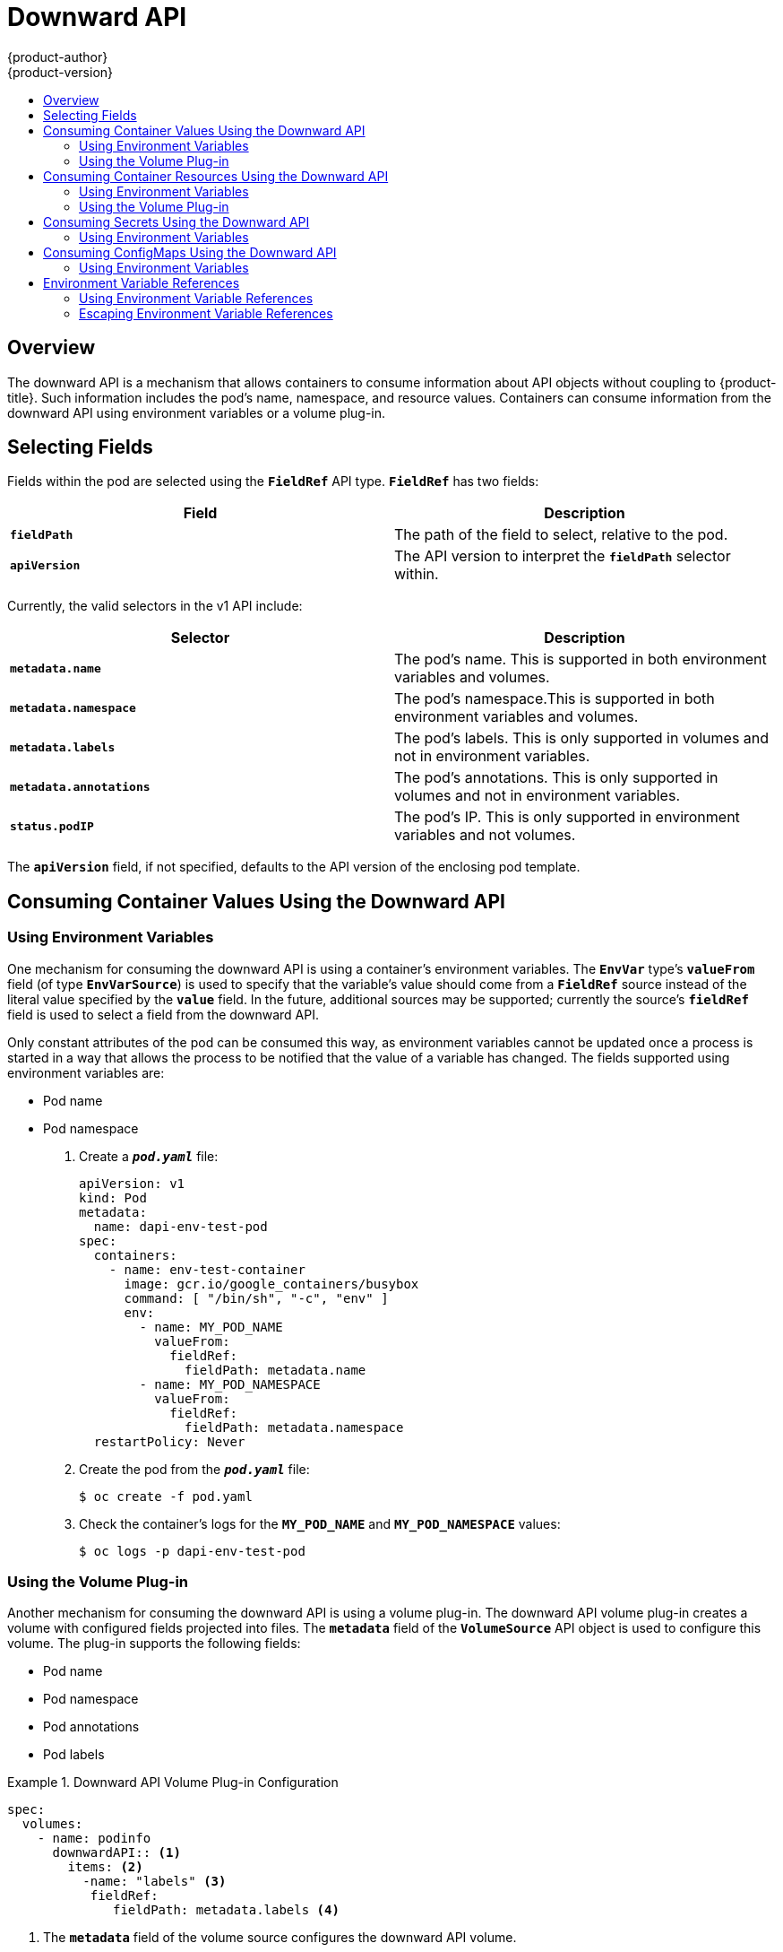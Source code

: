 [[dev-guide-downward-api]]
= Downward API
{product-author}
{product-version}
:data-uri:
:icons:
:experimental:
:toc: macro
:toc-title:

toc::[]

== Overview

The downward API is a mechanism that allows containers to consume information
about API objects without coupling to {product-title}. Such information includes
the pod's name, namespace, and resource values. Containers can consume
information from the downward API using environment variables or a volume
plug-in.

== Selecting Fields

Fields within the pod are selected using the `*FieldRef*` API type. `*FieldRef*`
has two fields:

[options="header"]
|===
|Field |Description

|`*fieldPath*`
|The path of the field to select, relative to the pod.

|`*apiVersion*`
|The API version to interpret the `*fieldPath*` selector within.
|===

Currently, the valid selectors in the v1 API include:

[options="header"]
|===
|Selector |Description

|`*metadata.name*`
|The pod's name. This is supported in both environment variables and volumes.

|`*metadata.namespace*`
|The pod's namespace.This is supported in both environment variables and volumes.

|`*metadata.labels*`
|The pod's labels. This is only supported in volumes and not in environment variables.

|`*metadata.annotations*`
|The pod's annotations. This is only supported in volumes and not in environment variables.

|`*status.podIP*`
|The pod's IP. This is only supported in environment variables and not volumes.
|===

The `*apiVersion*` field, if not specified, defaults to the API version of the
enclosing pod template.

[[dapi-consuming-container-values]]
== Consuming Container Values Using the Downward API

[[dapi-values-using-environment-variables]]
=== Using Environment Variables

One mechanism for consuming the downward API is using a container's environment
variables. The `*EnvVar*` type's `*valueFrom*` field (of type `*EnvVarSource*`)
is used to specify that the variable's value should come from a `*FieldRef*`
source instead of the literal value specified by the `*value*` field. In the
future, additional sources may be supported; currently the source's `*fieldRef*`
field is used to select a field from the downward API.

Only constant attributes of the pod can be consumed this way, as environment
variables cannot be updated once a process is started in a way that allows the
process to be notified that the value of a variable has changed. The fields
supported using environment variables are:

- Pod name
- Pod namespace

. Create a `*_pod.yaml_*` file:
+
====
[source,yaml]
----
apiVersion: v1
kind: Pod
metadata:
  name: dapi-env-test-pod
spec:
  containers:
    - name: env-test-container
      image: gcr.io/google_containers/busybox
      command: [ "/bin/sh", "-c", "env" ]
      env:
        - name: MY_POD_NAME
          valueFrom:
            fieldRef:
              fieldPath: metadata.name
        - name: MY_POD_NAMESPACE
          valueFrom:
            fieldRef:
              fieldPath: metadata.namespace
  restartPolicy: Never
----
====

. Create the pod from the `*_pod.yaml_*` file:
+
====
----
$ oc create -f pod.yaml
----
====

. Check the container's logs for the `*MY_POD_NAME*` and `*MY_POD_NAMESPACE*`
values:
+
====
----
$ oc logs -p dapi-env-test-pod
----
====

[[dapi-values-using-volume-plugin]]
=== Using the Volume Plug-in

Another mechanism for consuming the downward API is using a volume plug-in. The
downward API volume plug-in creates a volume with configured fields projected
into files. The `*metadata*` field of the `*VolumeSource*` API object is used to
configure this volume. The plug-in supports the following fields:

- Pod name
- Pod namespace
- Pod annotations
- Pod labels

.Downward API Volume Plug-in Configuration
====
[source,yaml]
----
spec:
  volumes:
    - name: podinfo
      downwardAPI:: <1>
        items: <2>
          -name: "labels" <3>
           fieldRef:
              fieldPath: metadata.labels <4>  
----
<1> The `*metadata*` field of the volume source configures the downward API
volume.
<2> The `*items*` field holds a list of fields to project into the volume.
<3> The name of the file to project the field into.
<4> The selector of the field to project.
====

For example:

. Create a `*_volume-pod.yaml_*` file:
+
====
[source,yaml]
----
kind: Pod
apiVersion: v1
metadata:
  labels:
    zone: us-east-coast
    cluster: downward-api-test-cluster1
    rack: rack-123
  name: dapi-volume-test-pod
  annotations:
    annotation1: "345"
    annotation2: "456"
spec:
  containers:
    - name: volume-test-container
      image: gcr.io/google_containers/busybox
      command: ["sh", "-c", "cat /tmp/etc/pod_labels /tmp/etc/pod_annotations"]
      volumeMounts:
        - name: podinfo
          mountPath: /tmp/etc
          readOnly: false
  volumes:
  - name: podinfo
    downwardAPI:
      defaultMode: 420
      items:
      - fieldRef:
          fieldPath: metadata.name
        path: pod_name
      - fieldRef:
          fieldPath: metadata.namespace
        path: pod_namespace
      - fieldRef:
          fieldPath: metadata.labels
        path: pod_labels
      - fieldRef:
          fieldPath: metadata.annotations
        path: pod_annotations
  restartPolicy: Never
----
====

. Create the pod from the `*_volume-pod.yaml_*` file:
+
====
----
$ oc create -f volume-pod.yaml
----
====

. Check the container's logs and verify the presence of the configured fields:
+
====
----
$ oc logs -p dapi-volume-test-pod
cluster=downward-api-test-cluster1
rack=rack-123
zone=us-east-coast
annotation1=345
annotation2=456
kubernetes.io/config.source=api
----
====

[[dapi-consuming-container-resources]]
== Consuming Container Resources Using the Downward API

When creating pods, you can use the downward API to inject information about
computing resource requests and limits so that image and application authors can
correctly create an image for specific environments.

You can do this using both the xref:dapi-resources-environment-variables[environment
variable] and xref:dapi-values-using-volume-plugin[volume plug-in] methods.

[[dapi-resources-environment-variables]]
=== Using Environment Variables

. When creating a pod configuration, specify environment variables that
correspond to the contents of the `*resources*` field in the `*spec.container*`
field:
+
====
[source,yaml]
----
....
spec:
  containers:
    - name: test-container
      image: gcr.io/google_containers/busybox:1.24
      command: [ "/bin/sh", "-c", "env" ]
      resources:
        requests:
          memory: "32Mi"
          cpu: "125m"
        limits:
          memory: "64Mi"
          cpu: "250m"
      env:
        - name: MY_CPU_REQUEST
          valueFrom:
            resourceFieldRef:
              resource: requests.cpu
        - name: MY_CPU_LIMIT
          valueFrom:
            resourceFieldRef:
              resource: limits.cpu
        - name: MY_MEM_REQUEST
          valueFrom:
            resourceFieldRef:
              resource: requests.memory
        - name: MY_MEM_LIMIT
          valueFrom:
            resourceFieldRef:
              resource: limits.memory
....
----
====
+
If the resource limits are not included in the container configuration, the
downward API defaults to the node's CPU and memory allocatable values.

. Create the pod from the `*_pod.yaml_*` file:
+
====
----
$ oc create -f pod.yaml
----
====


[[dapi-resources-volume-plugin]]
=== Using the Volume Plug-in

. When creating a pod configuration, use the `*spec.volumes.downwardAPI.items*`
field to describe the desired resources that correspond to the
`*spec.resources*` field:
+
====
[source,yaml]
----
....
spec:
  containers:
    - name: client-container
      image: gcr.io/google_containers/busybox:1.24
      command: ["sh", "-c", "while true; do echo; if [[ -e /etc/cpu_limit ]]; then cat /etc/cpu_limit; fi; if [[ -e /etc/cpu_request ]]; then cat /etc/cpu_request; fi; if [[ -e /etc/mem_limit ]]; then cat /etc/mem_limit; fi; if [[ -e /etc/mem_request ]]; then cat /etc/mem_request; fi; sleep 5; done"]
      resources:
        requests:
          memory: "32Mi"
          cpu: "125m"
        limits:
          memory: "64Mi"
          cpu: "250m"
      volumeMounts:
        - name: podinfo
          mountPath: /etc
          readOnly: false
  volumes:
    - name: podinfo
      downwardAPI:
        items:
          - path: "cpu_limit"
            resourceFieldRef:
              containerName: client-container
              resource: limits.cpu
          - path: "cpu_request"
            resourceFieldRef:
              containerName: client-container
              resource: requests.cpu
          - path: "mem_limit"
            resourceFieldRef:
              containerName: client-container
              resource: limits.memory
          - path: "mem_request"
            resourceFieldRef:
              containerName: client-container
              resource: requests.memory
....
----
====
+
If the resource limits are not included in the container configuration, the
downward API defaults to the node's CPU and memory allocatable values.

. Create the pod from the `*_volume-pod.yaml_*` file:
+
====
----
$ oc create -f volume-pod.yaml
----
====

[[dapi-consuming-secrets]]
== Consuming Secrets Using the Downward API

When creating pods, you can use the downward API to inject Secrets
so image and application authors can create an image
for specific environments.

[[dapi-secrets-using-environment-variables]]
=== Using Environment Variables

. Create a *_secret.yaml_* file:
+
====
[source,yaml]
----
apiVersion: v1
kind: Secret
metadata:
  name: mysecret
data:
  password: cGFzc3dvcmQ=
  username: ZGV2ZWxvcGVy
type: kubernetes.io/basic-auth
----
====

. Create a `Secret` from the secret.yaml file:
+
====
----
oc create -f secret.yaml
----
====

. Create a `*_pod.yaml_*` file that references the `username` field from the above `Secret`:
+
====
[source,yaml]
----
apiVersion: v1
kind: Pod
metadata:
  name: dapi-env-test-pod
spec:
  containers:
    - name: env-test-container
      image: gcr.io/google_containers/busybox
      command: [ "/bin/sh", "-c", "env" ]
      env:
        - name: MY_SECRET_USERNAME
          valueFrom:
            secretKeyRef:
              name: mysecret
              key: username
  restartPolicy: Never
----
====

. Create the pod from the `*_pod.yaml_*` file:
+
====
----
$ oc create -f pod.yaml
----
====

. Check the container's logs for the `*MY_SECRET_USERNAME*` value:
+
====
----
$ oc logs -p dapi-env-test-pod
----
====

[[dapi-consuming-configmaps]]
== Consuming ConfigMaps Using the Downward API

When creating pods, you can use the downward API to inject ConfigMap values
so image and application authors can create an image for
specific environments.

[[dapi-configmaps-using-environment-variables]]
=== Using Environment Variables

. Create a `*_configmap.yaml_*` file:
+
====
[source,yaml]
----
apiVersion: v1
kind: ConfigMap
metadata:
  name: myconfigmap
data:
  mykey: myvalue
----
====

. Create a `ConfigMap` from the `*_configmap.yaml_*` file:
+
====
----
oc create -f configmap.yaml
----
====

. Create a `*_pod.yaml_*` file that references the above `ConfigMap`:
+
====
[source,yaml]
----
apiVersion: v1
kind: Pod
metadata:
  name: dapi-env-test-pod
spec:
  containers:
    - name: env-test-container
      image: gcr.io/google_containers/busybox
      command: [ "/bin/sh", "-c", "env" ]
      env:
        - name: MY_CONFIGMAP_VALUE
          valueFrom:
            configMapKeyRef:
              name: myconfigmap
              key: mykey
  restartPolicy: Never
----
====

. Create the pod from the `*_pod.yaml_*` file:
+
====
----
$ oc create -f pod.yaml
----
====

. Check the container's logs for the `*MY_CONFIGMAP_VALUE*` value:
+
====
----
$ oc logs -p dapi-env-test-pod
----
====

[[dapi-environment-variable-references]]
== Environment Variable References

When creating pods, you can reference the value of a previously defined
environment variable by using the `$()` syntax. If the environment variable
reference can not be resolved, the value will be left as the provided
string.

[[dapi-using-environment-variable-references]]
=== Using Environment Variable References

. Create a `*_pod.yaml_*` file that references an existing `environment variable`:
+
====
[source,yaml]
----
apiVersion: v1
kind: Pod
metadata:
  name: dapi-env-test-pod
spec:
  containers:
    - name: env-test-container
      image: gcr.io/google_containers/busybox
      command: [ "/bin/sh", "-c", "env" ]
      env:
        - name: MY_EXISTING_ENV
          value: my_value
        - name: MY_ENV_VAR_REF_ENV
          value: $(MY_EXISTING_ENV)
  restartPolicy: Never
----
====

. Create the pod from the `*_pod.yaml_*` file:
+
====
----
$ oc create -f pod.yaml
----
====

. Check the container's logs for the `*MY_ENV_VAR_REF_ENV*` value:
+
====
----
$ oc logs -p dapi-env-test-pod
----
====

[[dapi-escaping-environment-variable-references]]
=== Escaping Environment Variable References

When creating a pod, you can escape an environment variable reference by using
a double dollar sign. The value will then be set to a single dollar sign version
of the provided value.

. Create a `*_pod.yaml_*` file that references an existing `environment variable`:
+
====
[source,yaml]
----
apiVersion: v1
kind: Pod
metadata:
  name: dapi-env-test-pod
spec:
  containers:
    - name: env-test-container
      image: gcr.io/google_containers/busybox
      command: [ "/bin/sh", "-c", "env" ]
      env:
        - name: MY_NEW_ENV
          value: $$(SOME_OTHER_ENV)
  restartPolicy: Never
----
====

. Create the pod from the `*_pod.yaml_*` file:
+
====
----
$ oc create -f pod.yaml
----
====

. Check the container's logs for the `*MY_NEW_ENV*` value:
+
====
----
$ oc logs -p dapi-env-test-pod
----
====
